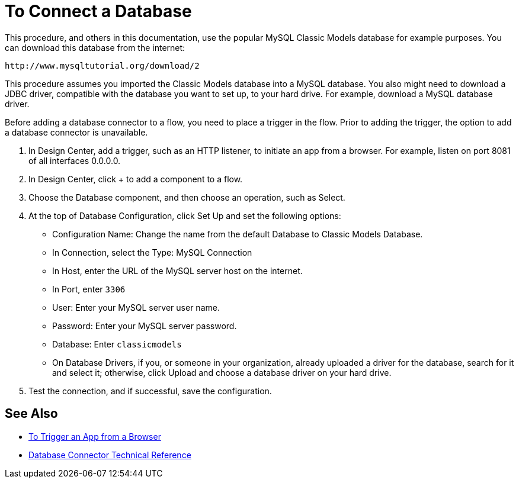 = To Connect a Database

This procedure, and others in this documentation, use the popular MySQL Classic Models database for example purposes. You can download this database from the internet:

`+http://www.mysqltutorial.org/download/2+`

This procedure assumes you imported the Classic Models database into a MySQL database. You also might need to download a JDBC driver, compatible with the database you want to set up, to your hard drive. For example, download a MySQL database driver.

Before adding a database connector to a flow, you need to place a trigger in the flow. Prior to adding the trigger, the option to add a database connector is unavailable. 

. In Design Center, add a trigger, such as an HTTP listener, to initiate an app from a browser. For example, listen on port 8081 of all interfaces 0.0.0.0.
. In Design Center, click + to add a component to a flow.
. Choose the Database component, and then choose an operation, such as Select.
. At the top of Database Configuration, click Set Up and set the following options:
+
* Configuration Name: Change the name from the default Database to Classic Models Database.
* In Connection, select the Type: MySQL Connection
* In Host, enter the URL of the MySQL server host on the internet.
* In Port, enter `3306`
* User: Enter your MySQL server user name.
* Password: Enter your MySQL server password.
* Database: Enter `classicmodels`
* On Database Drivers, if you, or someone in your organization, already uploaded a driver for the database, search for it and select it; otherwise, click Upload and choose a database driver on your hard drive.
+
. Test the connection, and if successful, save the configuration.

== See Also

* link:/connectors/http-to-trigger-app-from-browser[To Trigger an App from a Browser]
* link:/connectors/database-documentation[Database Connector Technical Reference]


